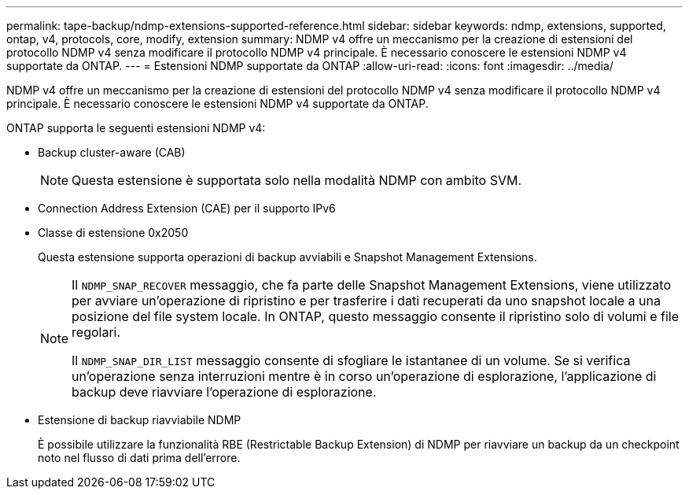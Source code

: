 ---
permalink: tape-backup/ndmp-extensions-supported-reference.html 
sidebar: sidebar 
keywords: ndmp, extensions, supported, ontap, v4, protocols, core, modify, extension 
summary: NDMP v4 offre un meccanismo per la creazione di estensioni del protocollo NDMP v4 senza modificare il protocollo NDMP v4 principale. È necessario conoscere le estensioni NDMP v4 supportate da ONTAP. 
---
= Estensioni NDMP supportate da ONTAP
:allow-uri-read: 
:icons: font
:imagesdir: ../media/


[role="lead"]
NDMP v4 offre un meccanismo per la creazione di estensioni del protocollo NDMP v4 senza modificare il protocollo NDMP v4 principale. È necessario conoscere le estensioni NDMP v4 supportate da ONTAP.

ONTAP supporta le seguenti estensioni NDMP v4:

* Backup cluster-aware (CAB)
+
[NOTE]
====
Questa estensione è supportata solo nella modalità NDMP con ambito SVM.

====
* Connection Address Extension (CAE) per il supporto IPv6
* Classe di estensione 0x2050
+
Questa estensione supporta operazioni di backup avviabili e Snapshot Management Extensions.

+
[NOTE]
====
Il `NDMP_SNAP_RECOVER` messaggio, che fa parte delle Snapshot Management Extensions, viene utilizzato per avviare un'operazione di ripristino e per trasferire i dati recuperati da uno snapshot locale a una posizione del file system locale. In ONTAP, questo messaggio consente il ripristino solo di volumi e file regolari.

Il `NDMP_SNAP_DIR_LIST` messaggio consente di sfogliare le istantanee di un volume. Se si verifica un'operazione senza interruzioni mentre è in corso un'operazione di esplorazione, l'applicazione di backup deve riavviare l'operazione di esplorazione.

====
* Estensione di backup riavviabile NDMP
+
È possibile utilizzare la funzionalità RBE (Restrictable Backup Extension) di NDMP per riavviare un backup da un checkpoint noto nel flusso di dati prima dell'errore.


